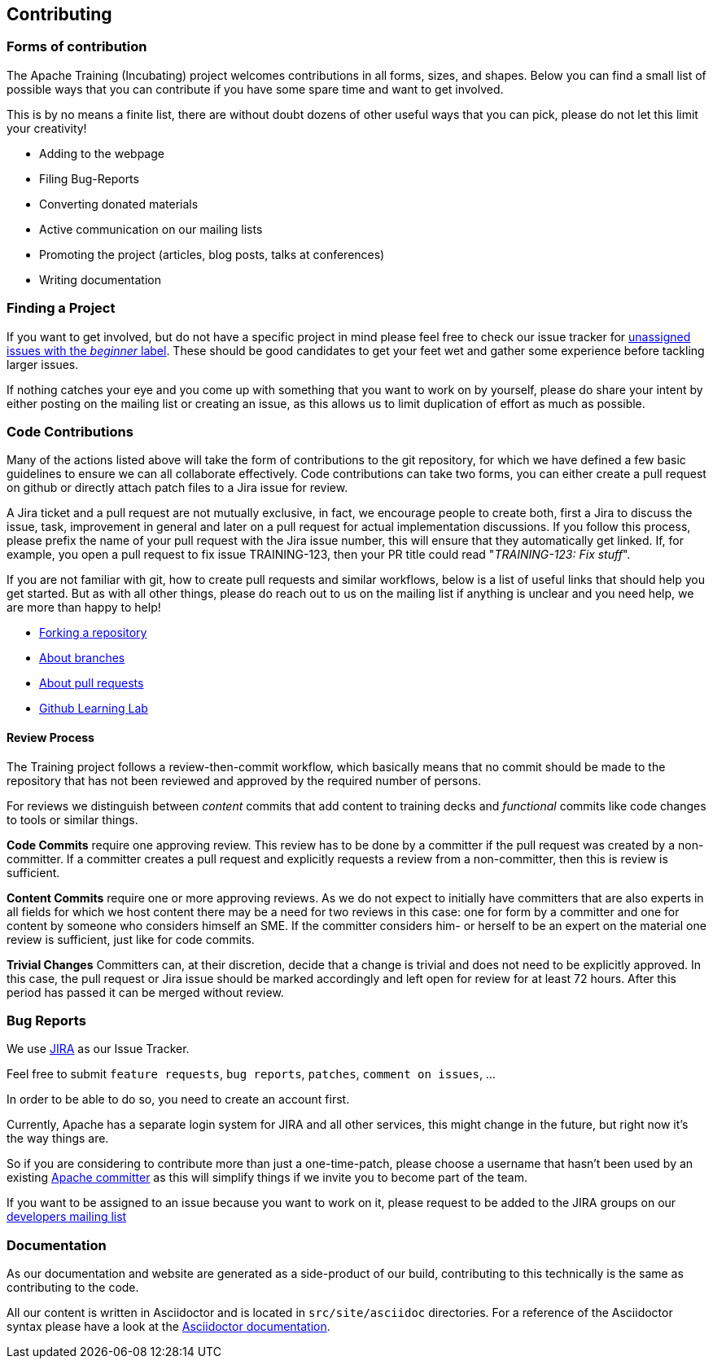 //
//  Licensed to the Apache Software Foundation (ASF) under one or more
//  contributor license agreements.  See the NOTICE file distributed with
//  this work for additional information regarding copyright ownership.
//  The ASF licenses this file to You under the Apache License, Version 2.0
//  (the "License"); you may not use this file except in compliance with
//  the License.  You may obtain a copy of the License at
//
//      http://www.apache.org/licenses/LICENSE-2.0
//
//  Unless required by applicable law or agreed to in writing, software
//  distributed under the License is distributed on an "AS IS" BASIS,
//  WITHOUT WARRANTIES OR CONDITIONS OF ANY KIND, either express or implied.
//  See the License for the specific language governing permissions and
//  limitations under the License.
//
:imagesdir: ../images/

== Contributing

=== Forms of contribution

The Apache Training (Incubating) project welcomes contributions in all forms, sizes, and shapes.
Below you can find a small list of possible ways that you can contribute if you have some spare time and want to get involved.

This is by no means a finite list, there are without doubt dozens of other useful ways that you can pick, please do not let this limit your creativity!

- Adding to the webpage
- Filing Bug-Reports
- Converting donated materials
- Active communication on our mailing lists
- Promoting the project (articles, blog posts, talks at conferences)
- Writing documentation

=== Finding a Project
If you want to get involved, but do not have a specific project in mind please feel free to check our issue tracker for https://issues.apache.org/Jira/issues/?jql=project%20%3D%20TRAINING%20AND%20labels%20%3D%20beginner%20AND%20assignee%20in%20(EMPTY)[unassigned issues with the _beginner_ label]. These should be good candidates to get your feet wet and gather some experience before tackling larger issues.

If nothing catches your eye and you come up with something that you want to work on by yourself, please do share your intent by either posting on the mailing list or creating an issue, as this allows us to limit duplication of effort as much as possible.

=== Code Contributions
Many of the actions listed above will take the form of contributions to the git repository, for which we have defined a few basic guidelines to ensure we can all collaborate effectively.
Code contributions can take two forms, you can either create a pull request on github or directly attach patch files to a Jira issue for review.

A Jira ticket and a pull request are not mutually exclusive, in fact, we encourage people to create both, first a Jira to discuss the issue, task, improvement in general and later on a pull request for actual implementation discussions.
If you follow this process, please prefix the name of your pull request with the Jira issue number, this will ensure that they automatically get linked.
If, for example, you open a pull request to fix issue TRAINING-123, then your PR title could read "_TRAINING-123: Fix stuff_".

If you are not familiar with git, how to create pull requests and similar workflows, below is a list of useful links that should help you get started.
But as with all other things, please do reach out to us on the mailing list if anything is unclear and you need help, we are more than happy to help!

- https://help.github.com/en/articles/fork-a-repo[Forking a repository]
- https://help.github.com/en/articles/about-branches[About branches]
- https://help.github.com/en/articles/about-pull-requests[About pull requests]
- https://lab.github.com/[Github Learning Lab]

==== Review Process
The Training project follows a review-then-commit workflow, which basically means that no commit should be made to the repository that has not been reviewed and approved by the required number of persons.

For reviews we distinguish between _content_ commits that add content to training decks and _functional_ commits like code changes to tools or similar things.

*Code Commits* require one approving review.
This review has to be done by a committer if the pull request was created by a non-committer. If a committer creates a pull request and explicitly requests a review from a non-committer, then this is review is sufficient.

*Content Commits* require one or more approving reviews. As we do not expect to initially have committers that are also experts in all fields for which we host content there may be a need for two reviews in this case: one for form by a committer and one for content by someone who considers himself an SME.
If the committer considers him- or herself to be an expert on the material one review is sufficient, just like for code commits.

*Trivial Changes*
Committers can, at their discretion, decide that a change is trivial and does not need to be explicitly approved.
In this case, the pull request or Jira issue should be marked accordingly and left open for review for at least 72 hours.
After this period has passed it can be merged without review.

===  Bug Reports

We use https://issues.apache.org/Jira/projects/TRAINING[JIRA] as our Issue Tracker.

Feel free to submit `feature requests`, `bug reports`, `patches`, `comment on issues`, ...

In order to be able to do so, you need to create an account first.

Currently, Apache has a separate login system for JIRA and all other services, this might change in the future, but right now it's the way things are.

So if you are considering to contribute more than just a one-time-patch, please choose a username that hasn't been used by an existing http://people.apache.org/committer-index.html[Apache committer] as this will simplify things if we invite you to become part of the team.

If you want to be assigned to an issue because you want to work on it, please request to be added to the JIRA groups on our http://training.apache.org/mailing-lists.html[developers mailing list]

=== Documentation

As our documentation and website are generated as a side-product of our build, contributing to this technically is the same as contributing to the code.

All our content is written in Asciidoctor and is located in `src/site/asciidoc` directories. For a reference of the Asciidoctor syntax please have a look at the https://asciidoctor.org/docs/user-manual/#introduction-to-asciidoctor[Asciidoctor documentation].

